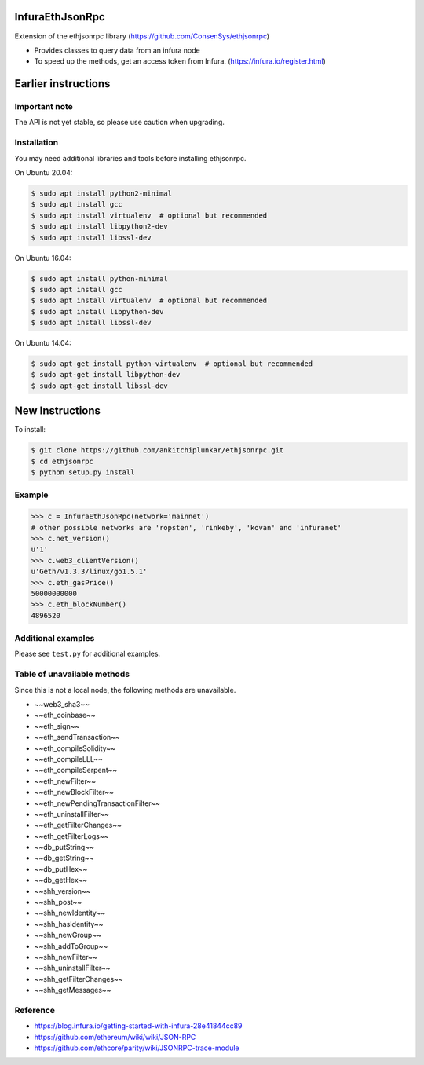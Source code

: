 InfuraEthJsonRpc
==========
Extension of the ethjsonrpc library (https://github.com/ConsenSys/ethjsonrpc)

* Provides classes to query data from an infura node
* To speed up the methods, get an access token from Infura. (https://infura.io/register.html)

Earlier instructions 
====================

Important note
--------------

The API is not yet stable, so please use caution when upgrading.

Installation
------------

You may need additional libraries and tools before installing ethjsonrpc.

On Ubuntu 20.04:

.. code:: bash

   $ sudo apt install python2-minimal
   $ sudo apt install gcc
   $ sudo apt install virtualenv  # optional but recommended
   $ sudo apt install libpython2-dev
   $ sudo apt install libssl-dev

On Ubuntu 16.04:

.. code:: bash

   $ sudo apt install python-minimal
   $ sudo apt install gcc
   $ sudo apt install virtualenv  # optional but recommended
   $ sudo apt install libpython-dev
   $ sudo apt install libssl-dev


On Ubuntu 14.04:

.. code:: bash

   $ sudo apt-get install python-virtualenv  # optional but recommended
   $ sudo apt-get install libpython-dev
   $ sudo apt-get install libssl-dev

New Instructions
================
To install:

.. code:: bash

   $ git clone https://github.com/ankitchiplunkar/ethjsonrpc.git
   $ cd ethjsonrpc
   $ python setup.py install


Example
-------

.. code:: python

    >>> c = InfuraEthJsonRpc(network='mainnet')
    # other possible networks are 'ropsten', 'rinkeby', 'kovan' and 'infuranet'
    >>> c.net_version()
    u'1'
    >>> c.web3_clientVersion()
    u'Geth/v1.3.3/linux/go1.5.1'
    >>> c.eth_gasPrice()
    50000000000
    >>> c.eth_blockNumber()
    4896520


Additional examples
-------------------

Please see ``test.py`` for additional examples.

Table of unavailable methods
-------------------
Since this is not a local node, the following methods are unavailable.

* 	~~web3_sha3~~
* 	~~eth_coinbase~~
* 	~~eth_sign~~
* 	~~eth_sendTransaction~~
* 	~~eth_compileSolidity~~
* 	~~eth_compileLLL~~
*	~~eth_compileSerpent~~
* 	~~eth_newFilter~~
* 	~~eth_newBlockFilter~~
* 	~~eth_newPendingTransactionFilter~~
* 	~~eth_uninstallFilter~~
* 	~~eth_getFilterChanges~~
* 	~~eth_getFilterLogs~~
* 	~~db_putString~~
* 	~~db_getString~~
* 	~~db_putHex~~
* 	~~db_getHex~~
* 	~~shh_version~~
* 	~~shh_post~~
* 	~~shh_newIdentity~~
* 	~~shh_hasIdentity~~
* 	~~shh_newGroup~~
* 	~~shh_addToGroup~~
* 	~~shh_newFilter~~
* 	~~shh_uninstallFilter~~
* 	~~shh_getFilterChanges~~
* 	~~shh_getMessages~~

Reference
---------

* https://blog.infura.io/getting-started-with-infura-28e41844cc89
* https://github.com/ethereum/wiki/wiki/JSON-RPC
* https://github.com/ethcore/parity/wiki/JSONRPC-trace-module

